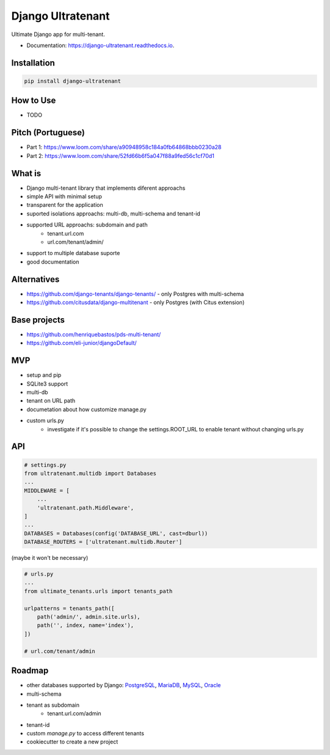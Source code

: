 ==================
Django Ultratenant
==================


.. image:: https://img.shields.io/pypi/v/django-ultratenant.svg
        :target: https://pypi.python.org/pypi/django-ultratenant
        :alt: PyPI

.. image:: https://coveralls.io/repos/github/HBN3tw0rk/django-ultratenant/badge.svg?branch=master
        :target: https://coveralls.io/github/HBN3tw0rk/django-ultratenant?branch=master
        :alt: Coverage Status

.. image:: https://readthedocs.org/projects/django-ultratenant/badge/?version=latest
        :target: https://django-ultratenant.readthedocs.io/en/latest/?version=latest
        :alt: Documentation Status

Ultimate Django app for multi-tenant.


* Documentation: https://django-ultratenant.readthedocs.io.


Installation
------------

.. code:: bash

    pip install django-ultratenant




How to Use
----------

- TODO



Pitch (Portuguese)
------------------

* Part 1: https://www.loom.com/share/a90948958c184a0fb64868bbb0230a28
* Part 2: https://www.loom.com/share/52fd66b6f5a047f88a9fed56c1cf70d1


What is
-------

* Django multi-tenant library that implements diferent approachs
* simple API with minimal setup
* transparent for the application
* suported isolations approachs: multi-db, multi-schema and tenant-id
* supported URL approachs: subdomain and path
    * tenant.url.com
    * url.com/tenant/admin/
* support to multiple database suporte
* good documentation


Alternatives
------------

* https://github.com/django-tenants/django-tenants/ - only Postgres with multi-schema
* https://github.com/citusdata/django-multitenant - only Postgres (with Citus extension)


Base projects
-------------

* https://github.com/henriquebastos/pds-multi-tenant/
* https://github.com/eli-junior/djangoDefault/


MVP
---

* setup and pip
* SQLite3 support
* multi-db
* tenant on URL path
* documetation about how customize manage.py
* custom urls.py
    * investigate if it's possible to change the settings.ROOT_URL to enable tenant without changing urls.py


API
---

.. code:: python

    # settings.py
    from ultratenant.multidb import Databases
    ...
    MIDDLEWARE = [
        ...
        'ultratenant.path.Middleware',
    ]
    ...
    DATABASES = Databases(config('DATABASE_URL', cast=dburl))
    DATABASE_ROUTERS = ['ultratenant.multidb.Router']


(maybe it won't be necessary)

.. code:: python

    # urls.py
    ...
    from ultimate_tenants.urls import tenants_path

    urlpatterns = tenants_path([
        path('admin/', admin.site.urls),
        path('', index, name='index'),
    ])

    # url.com/tenant/admin


Roadmap
-------

* other databases supported by Django: PostgreSQL_, MariaDB_, MySQL_, Oracle_
* multi-schema
* tenant as subdomain
    * tenant.url.com/admin
* tenant-id
* custom `manage.py` to access different tenants
* cookiecutter to create a new project

.. _PostgreSQL: https://docs.djangoproject.com/en/4.0/ref/databases/#postgresql-notes
.. _MariaDB: https://docs.djangoproject.com/en/4.0/ref/databases/#mariadb-notes
.. _MySQL: https://docs.djangoproject.com/en/4.0/ref/databases/#mysql-notes
.. _Oracle: https://docs.djangoproject.com/en/4.0/ref/databases/#oracle-notes
